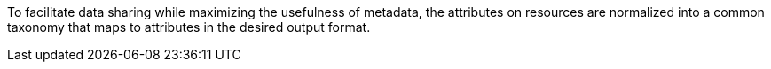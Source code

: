 
To facilitate data sharing while maximizing the usefulness of metadata, the attributes on resources are normalized into a common taxonomy that maps to attributes in the desired output format.

